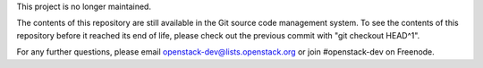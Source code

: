 This project is no longer maintained.

The contents of this repository are still available in the Git source code management system. To see the contents of this repository before it reached its end of life, please check out the previous commit with "git checkout HEAD^1".

For any further questions, please email openstack-dev@lists.openstack.org or join #openstack-dev on Freenode.
